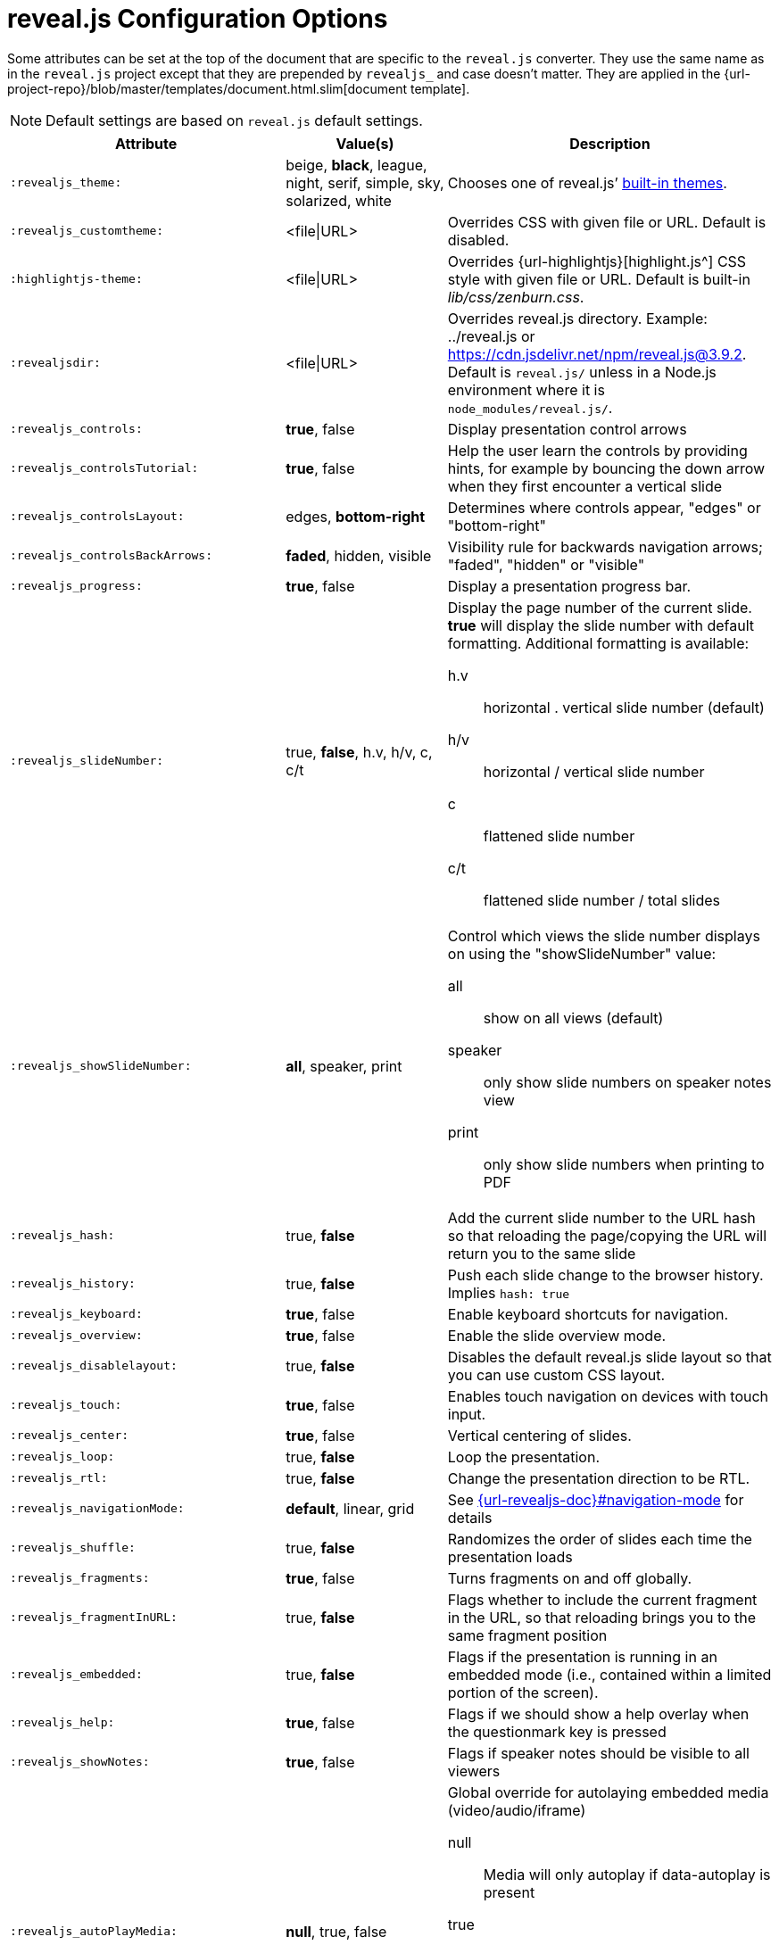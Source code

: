 = reveal.js Configuration Options
:navtitle: Config Options

Some attributes can be set at the top of the document that are specific to the `reveal.js` converter.
They use the same name as in the `reveal.js` project except that they are prepended by `revealjs_` and case doesn't matter.
They are applied in the {url-project-repo}/blob/master/templates/document.html.slim[document template].

NOTE: Default settings are based on `reveal.js` default settings.

[cols="1m,1,2"]
|===
|Attribute |Value(s) |Description

|:revealjs_theme:
|beige, *black*, league, night, serif, simple, sky, solarized, white
|Chooses one of reveal.js`' link:{url-revealjs-doc}#theming[built-in themes].

|:revealjs_customtheme:
|<file\|URL>
|Overrides CSS with given file or URL.
Default is disabled.

|:highlightjs-theme:
|<file\|URL>
|Overrides {url-highlightjs}[highlight.js^] CSS style with given file or URL.
Default is built-in [path]_lib/css/zenburn.css_.

|:revealjsdir:
|<file\|URL>
|Overrides reveal.js directory.
Example: ../reveal.js or
https://cdn.jsdelivr.net/npm/reveal.js@3.9.2.
Default is `reveal.js/` unless in a Node.js environment where it is `node_modules/reveal.js/`.

|:revealjs_controls:
|*true*, false
|Display presentation control arrows

|:revealjs_controlsTutorial:
|*true*, false
|Help the user learn the controls by providing hints, for example by bouncing the down arrow when they first encounter a vertical slide

|:revealjs_controlsLayout:
|edges, *bottom-right*
|Determines where controls appear, "edges" or "bottom-right"

|:revealjs_controlsBackArrows:
|*faded*, hidden, visible
|Visibility rule for backwards navigation arrows; "faded", "hidden" or "visible"

|:revealjs_progress:
|*true*, false
|Display a presentation progress bar.

|:revealjs_slideNumber:
|true, *false*, h.v, h/v, c, c/t
a|Display the page number of the current slide.
*true* will display the slide number with default formatting.
Additional formatting is available:

h.v:: horizontal . vertical slide number (default)
h/v:: horizontal / vertical slide number
c:: flattened slide number
c/t:: flattened slide number / total slides

|:revealjs_showSlideNumber:
|*all*, speaker, print
a|Control which views the slide number displays on using the "showSlideNumber" value:

all:: show on all views (default)
speaker:: only show slide numbers on speaker notes view
print:: only show slide numbers when printing to PDF

|:revealjs_hash:
|true, *false*
|Add the current slide number to the URL hash so that reloading the page/copying the URL will return you to the same slide

|:revealjs_history:
|true, *false*
|Push each slide change to the browser history. Implies `hash: true`

|:revealjs_keyboard:
|*true*, false
|Enable keyboard shortcuts for navigation.

|:revealjs_overview:
|*true*, false
|Enable the slide overview mode.

|:revealjs_disablelayout:
|true, *false*
|Disables the default reveal.js slide layout so that you can use custom CSS layout.

|:revealjs_touch:
|*true*, false
|Enables touch navigation on devices with touch input.

|:revealjs_center:
|*true*, false
|Vertical centering of slides.

|:revealjs_loop:
|true, *false*
|Loop the presentation.

|:revealjs_rtl:
|true, *false*
|Change the presentation direction to be RTL.

|:revealjs_navigationMode:
|*default*, linear, grid
|See link:{url-revealjs-doc}#navigation-mode[] for details

|:revealjs_shuffle:
|true, *false*
|Randomizes the order of slides each time the presentation loads

|:revealjs_fragments:
|*true*, false
|Turns fragments on and off globally.

|:revealjs_fragmentInURL:
|true, *false*
|Flags whether to include the current fragment in the URL, so that reloading brings you to the same fragment position

|:revealjs_embedded:
|true, *false*
|Flags if the presentation is running in an embedded mode (i.e., contained within a limited portion of the screen).

|:revealjs_help:
|*true*, false
|Flags if we should show a help overlay when the questionmark key is pressed

|:revealjs_showNotes:
|*true*, false
|Flags if speaker notes should be visible to all viewers

|:revealjs_autoPlayMedia:
|*null*, true, false
a|Global override for autolaying embedded media (video/audio/iframe)

null:: Media will only autoplay if data-autoplay is present
true:: All media will autoplay, regardless of individual setting
false:: No media will autoplay, regardless of individual setting

|:revealjs_preloadIframes:
|*null*, true, false
a|Global override for preloading lazy-loaded iframes

null:: Iframes with `data-src` AND `data-preload` will be loaded when within the `viewDistance`, iframes with only `data-src` will be loaded when visible
true:: All iframes with `data-src` will be loaded when within the `viewDistance`
false:: All iframes with `data-src` will be loaded only when visible

|:revealjs_autoSlide:
|<integer>
|Delay in milliseconds between automatically proceeding to the next slide.
Disabled when set to *0* (the default).
This value can be overwritten by using a `data-autoslide` attribute on your slides.

|:revealjs_autoSlideStoppable:
|*true*, false
|Stop auto-sliding after user input.

|:revealjs_autoSlideMethod:
|*Reveal.navigateNext*
|Use this method for navigation when auto-sliding

|:revealjs_defaultTiming:
|<integer>
|Specify the average time in seconds that you think you will spend presenting each slide.
This is used to show a pacing timer in the speaker view.
Defaults to *120*

|:revealjs_totalTime:
|<integer>
|Specify the total time in seconds that is available to present.
If this is set to a nonzero value, the pacing timer will work out the time available for each slide, instead of using the defaultTiming value.
Defaults to *0*

|:revealjs_minimumTimePerSlide:
|<integer>
|Specify the minimum amount of time you want to allot to each slide, if using the totalTime calculation method.
If the automated time allocation causes slide pacing to fall below this threshold, then you will see an alert in the speaker notes window.
Defaults to *0*.

|:revealjs_mouseWheel:
|true, *false*
|Enable slide navigation via mouse wheel.

|:revealjs_hideInactiveCursor:
|*true*, false
|Hide cursor if inactive

|:revealjs_hideCursorTime:
|<integer>
|Time before the cursor is hidden (in ms).
Defaults to *5000*.

|:revealjs_hideAddressBar:
|*true*, false
|Hides the address bar on mobile devices.

|:revealjs_previewLinks:
|true, *false*
|Opens links in an iframe preview overlay.
Add the `preview=true` attribute on links or `link_preview=true` attribute on images to customize each link individually.

|:revealjs_transition:
|none, fade, *slide*, convex, concave, zoom
|Transition style.

|:revealjs_transitionSpeed:
|*default*, fast, slow
|Transition speed.

|:revealjs_backgroundTransition:
|none, *fade*, slide, convex, concave, zoom
|Transition style for full page slide backgrounds.

|:revealjs_viewDistance:
|<integer>
|Number of slides away from the current that are visible.
Default: *3*.

|:revealjs_mobileViewDistance:
|<integer>
|Number of slides away from the current that are visible on mobile devices.
It is advisable to set this to a lower number than viewDistance in order to save resources.
Default *3*.

|:revealjs_parallaxBackgroundImage:
|<file\|URL>
|Parallax background image.
Defaults to none

|:revealjs_parallaxBackgroundSize:
|<CSS size syntax>
|Parallax background size (accepts any CSS syntax).
Defaults to none

|:revealjs_parallaxBackgroundHorizontal:
|<Number of pixels>
a|Number of pixels to move the parallax background per slide

- Calculated automatically unless specified
- Set to 0 to disable movement along an axis

|:revealjs_parallaxBackgroundVertical:
|<Number of pixels>
a|Number of pixels to move the parallax background per slide

- Calculated automatically unless specified
- Set to 0 to disable movement along an axis

|:revealjs_display:
|<a valid CSS display mode>
|The display mode that will be used to show slides.
Defaults to *block*

|:revealjs_width:
|<pixels\|percentage unit>
| Independent from the values, the aspect ratio will be preserved
when scaled to fit different resolutions. Defaults to *960*

|:revealjs_height:
|<pixels\|percentage unit>
| See `:revealjs_width:`. Defaults to *700*

|:revealjs_margin:
|<percentage value>
| Factor of the display size that should remain empty around the content. Defaults to *0.1*

|:revealjs_pdfseparatefragments:
|*true*, false
|In PDF export, put each fragment on a separate page.
Defaults to *true*

|:revealjs_pdfmaxpagesperslide:
|<integer>
|In PDF export, when a slide does not fit on a single page, maximum number of pages.
Defaults to *1*

|===

If you want to build a custom theme or customize an existing one you should
look at the
{url-revealjs-gh}/css/theme/README.md[reveal.js
theme documentation] and use the `revealjs_customtheme` AsciiDoc attribute to
activate it.

